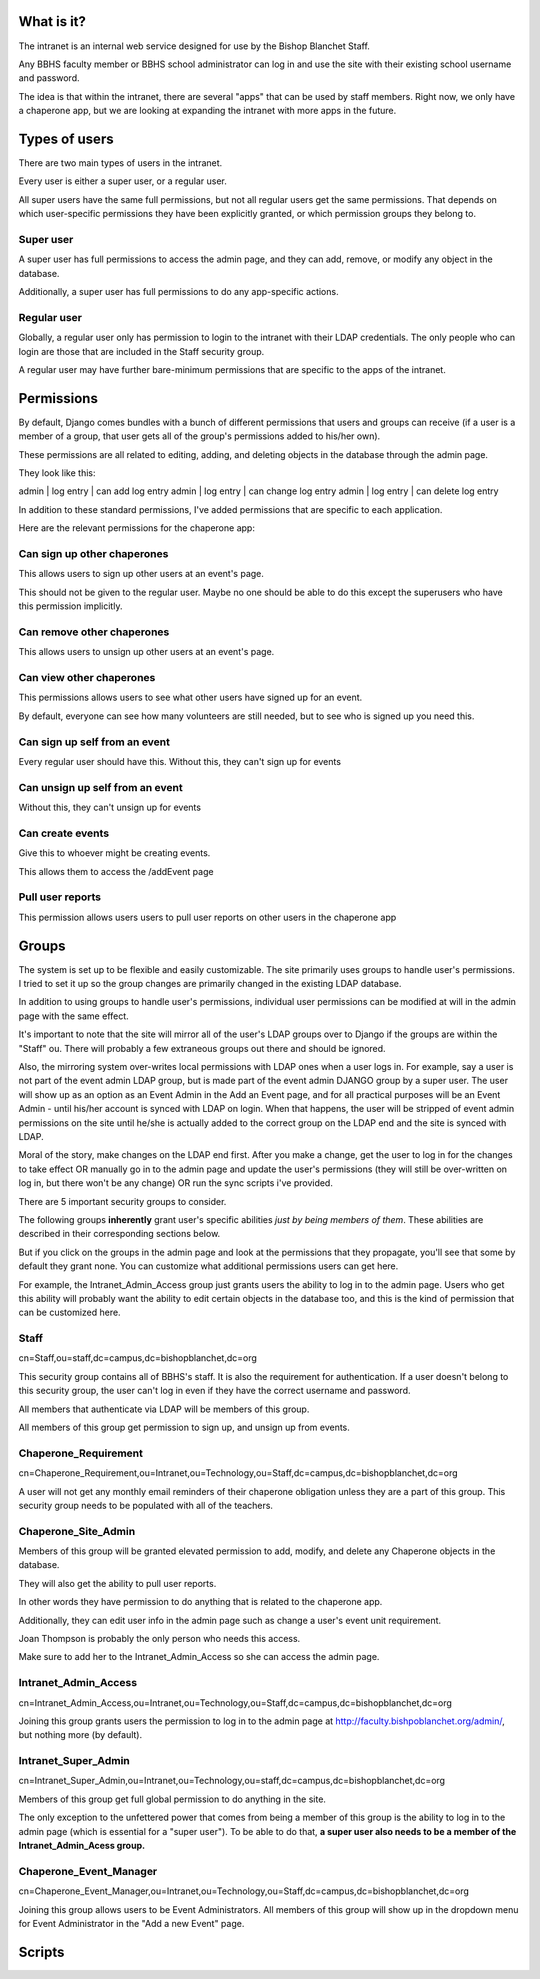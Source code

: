 What is it?
=======================================

The intranet is an internal web service designed for use by the Bishop Blanchet Staff.

Any BBHS faculty member or BBHS school administrator can log in and use the
site with their existing school username and password.

The idea is that within the intranet, there are several "apps" that can be used
by staff members. Right now, we only have a chaperone app, but we are
looking at expanding the intranet with more apps in the future.

Types of users
==============

There are two main types of users in the intranet.

Every user is either a super user, or a regular user.

All super users have the same full permissions, but not all regular users get
the same permissions. That depends on which user-specific permissions they have
been explicitly granted, or which permission groups they belong to.

Super user
----------

A super user has full permissions to access the admin page, and they can add,
remove, or modify any object in the database.

Additionally, a super user has full permissions to do any app-specific actions.

Regular user
------------

Globally, a regular user only has permission to login to the intranet with
their LDAP credentials. The only people who can login are those that are
included in the Staff security group.

A regular user may have further bare-minimum permissions that are specific to
the apps of the intranet.

Permissions
===========

By default, Django comes bundles with a bunch of different permissions that
users and groups can receive (if a user is a member of a group, that user gets
all of the group's permissions added to his/her own).

These permissions are all related to editing, adding, and deleting objects in
the database through the admin page.

They look like this:

admin | log entry | can add log entry
admin | log entry | can change log entry
admin | log entry | can delete log entry

In addition to these standard permissions, I've added permissions that are
specific to each application.

Here are the relevant permissions for the chaperone app:

Can sign up other chaperones
-----------------------------

This allows users to sign up other users at an event's page.

This should not be given to the regular user. Maybe no one should be able to do
this except the superusers who have this permission implicitly.

Can remove other chaperones
---------------------------

This allows users to unsign up other users at an event's page.

Can view other chaperones
-------------------------

This permissions allows users to see what other users have signed up for an
event.

By default, everyone can see how many volunteers are still needed, but to see
who is signed up you need this.

Can sign up self from an event
------------------------------

Every regular user should have this. Without this, they can't sign up for
events

Can unsign up self from an event
--------------------------------

Without this, they can't unsign up for events

Can create events
-----------------

Give this to whoever might be creating events.

This allows them to access the /addEvent page

Pull user reports
-----------------

This permission allows users users to pull user reports on other users in the
chaperone app


Groups
======

The system is set up to be flexible and easily customizable.
The site primarily uses groups to handle user's permissions. I tried to set it
up so the group changes are primarily changed in the existing LDAP
database.

In addition to using groups to handle user's permissions, individual user
permissions can be modified at will in the admin page with the same effect. 

It's important to note that the site will mirror all of the user's LDAP groups
over to Django if the groups are within the "Staff" ou. There will probably a
few extraneous groups out there and should be ignored.

Also, the mirroring system over-writes local permissions with LDAP ones when a user logs in.
For example, say a user is not part of the event admin LDAP group, but is
made part of the event admin DJANGO group by a super user. The user will show
up as an option as an Event Admin in the Add an Event page, and for all practical
purposes will be an Event Admin - until his/her account is synced with LDAP on
login. When that happens, the user will be stripped of event admin permissions on the site until he/she is
actually added to the correct group on the LDAP end and the site is synced with
LDAP.

Moral of the story, make changes on the LDAP end first. After you make a
change, get the user to log in for the changes to take effect OR manually go in
to the admin page and update the user's permissions (they will still be
over-written on log in, but there won't be any change) OR run the sync scripts
i've provided.

There are 5 important security groups to consider.

The following groups **inherently** grant user's specific abilities *just by being members of them*.
These abilities are described in their corresponding sections below.

But if you click on the groups in the admin page and look at the permissions that they
propagate, you'll see that some by default they grant none. You can customize what
additional permissions users can get here.

For example, the Intranet_Admin_Access group just grants users the ability to log
in to the admin page. Users who get this ability will probably want the
ability to edit certain objects in the database too, and this is the kind of permission
that can be customized here.

Staff
-----

cn=Staff,ou=staff,dc=campus,dc=bishopblanchet,dc=org

This security group contains all of BBHS's staff. It is also the requirement
for authentication. If a user doesn't belong to this security group, the user
can't log in even if they have the correct username and password.

All members that authenticate via LDAP will be members of this group.

All members of this group get permission to sign up, and unsign up from events.

Chaperone_Requirement
---------------------

cn=Chaperone_Requirement,ou=Intranet,ou=Technology,ou=Staff,dc=campus,dc=bishopblanchet,dc=org

A user will not get any monthly email reminders of their chaperone obligation unless
they are a part of this group. This security group needs to be populated with
all of the teachers.

Chaperone_Site_Admin
--------------------

Members of this group will be granted elevated permission to add, modify, and
delete any Chaperone objects in the database.

They will also get the ability to pull user reports.

In other words they have permission to do anything that is related to the
chaperone app.

Additionally, they can edit user info in the admin page such as change a user's
event unit requirement.

Joan Thompson is probably the only person who needs this access.

Make sure to add her to the Intranet_Admin_Access so she can access the admin
page.

Intranet_Admin_Access
---------------------

cn=Intranet_Admin_Access,ou=Intranet,ou=Technology,ou=Staff,dc=campus,dc=bishopblanchet,dc=org

Joining this group grants users the permission to log in to the admin page at
http://faculty.bishpoblanchet.org/admin/, but nothing more (by default).

Intranet_Super_Admin
--------------------

cn=Intranet_Super_Admin,ou=Intranet,ou=Technology,ou=staff,dc=campus,dc=bishopblanchet,dc=org

Members of this group get full global permission to do anything in the site.

The only exception to the unfettered power that comes from being a member of
this group is the ability to log in to the admin page (which is essential for a
"super user"). To be able to do that, 
**a super user also needs to be a member of
the Intranet_Admin_Acess group.**

Chaperone_Event_Manager
-----------------------

cn=Chaperone_Event_Manager,ou=Intranet,ou=Technology,ou=Staff,dc=campus,dc=bishopblanchet,dc=org

Joining this group allows users to be Event Administrators. All members of this
group will show up in the dropdown menu for Event Administrator in the "Add a
new Event" page.

Scripts
=======



